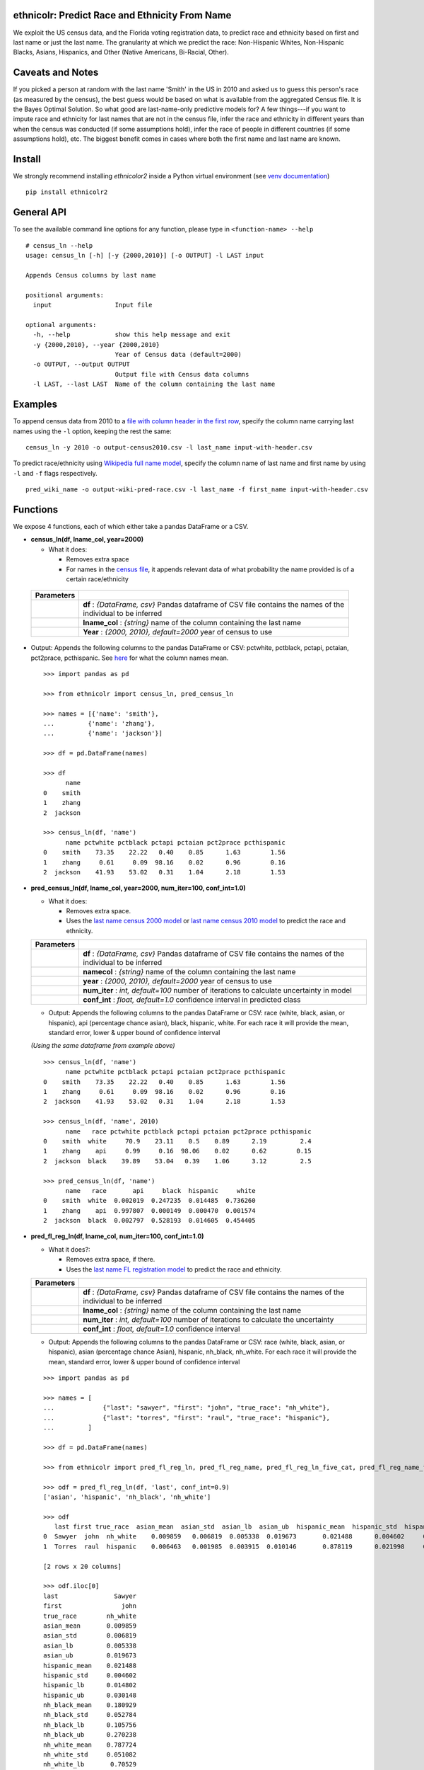 ethnicolr: Predict Race and Ethnicity From Name
----------------------------------------------------

.. image:: https://github.com/appeler/ethnicolr/workflows/test/badge.svg
    :target: https://github.com/appeler/ethnicolr/actions?query=workflow%3Atest
.. image:: https://img.shields.io/pypi/v/ethnicolr.svg
    :target: https://pypi.python.org/pypi/ethnicolr
.. image:: https://pepy.tech/badge/ethnicolr2
    :target: https://pepy.tech/project/ethnicolr2

We exploit the US census data, and the Florida voting registration data, to predict race
and ethnicity based on first and last name or just the last name. The granularity 
at which we predict the race: Non-Hispanic Whites, Non-Hispanic Blacks, Asians, Hispanics, and 
Other (Native Americans, Bi-Racial, Other).

Caveats and Notes
-----------------------

If you picked a person at random with the last name 'Smith' in the US in 2010 and asked us to guess this person's race (as measured by the census), the best guess would be based on what is available from the aggregated Census file. It is the Bayes Optimal Solution. So what good are last-name-only predictive models for? A few things---if you want to impute race and ethnicity for last names that are not in the census file, infer the race and ethnicity in different years than when the census was conducted (if some assumptions hold), infer the race of people in different countries (if some assumptions hold), etc. The biggest benefit comes in cases where both the first name and last name are known.

Install
----------

We strongly recommend installing `ethnicolor2` inside a Python virtual environment
(see `venv documentation <https://docs.python.org/3/library/venv.html#creating-virtual-environments>`__)

::

    pip install ethnicolr2

General API
------------------

To see the available command line options for any function, please type in 
``<function-name> --help``

::

   # census_ln --help
   usage: census_ln [-h] [-y {2000,2010}] [-o OUTPUT] -l LAST input

   Appends Census columns by last name

   positional arguments:
     input                 Input file

   optional arguments:
     -h, --help            show this help message and exit
     -y {2000,2010}, --year {2000,2010}
                           Year of Census data (default=2000)
     -o OUTPUT, --output OUTPUT
                           Output file with Census data columns
     -l LAST, --last LAST  Name of the column containing the last name


Examples
----------

To append census data from 2010 to a `file with column header in the first row <ethnicolr/data/input-with-header.csv>`__, specify the column name carrying last names using the ``-l`` option, keeping the rest the same:

::

   census_ln -y 2010 -o output-census2010.csv -l last_name input-with-header.csv   


To predict race/ethnicity using `Wikipedia full name model <ethnicolr/models/ethnicolr_keras_lstm_wiki_name.ipynb>`__, specify the column name of last name and first name by using ``-l`` and ``-f`` flags respectively.

::

   pred_wiki_name -o output-wiki-pred-race.csv -l last_name -f first_name input-with-header.csv


Functions
----------

We expose 4 functions, each of which either take a pandas DataFrame or a
CSV.

- **census\_ln(df, lname_col, year=2000)**

  -  What it does:

     - Removes extra space
     - For names in the `census file <ethnicolr/data/census>`__, it appends 
       relevant data of what probability the name provided is of a certain race/ethnicity

 +------------+--------------------------------------------------------------------------------------------------------------------------+
 | Parameters |                                                                                                                          |
 +============+==========================================================================================================================+
 |            | **df** : *{DataFrame, csv}* Pandas dataframe of CSV file contains the names of the individual to be inferred             |
 +------------+--------------------------------------------------------------------------------------------------------------------------+
 |            | **lname_col** : *{string}* name of the column containing the last name                                                   |
 +------------+--------------------------------------------------------------------------------------------------------------------------+
 |            | **Year** : *{2000, 2010}, default=2000* year of census to use                                                            |
 +------------+--------------------------------------------------------------------------------------------------------------------------+


-  Output: Appends the following columns to the pandas DataFrame or CSV: 
   pctwhite, pctblack, pctapi, pctaian, pct2prace, pcthispanic. 
   See `here <https://github.com/appeler/ethnicolr/blob/master/ethnicolr/data/census/census_2000.pdf>`__ 
   for what the column names mean.

   ::

      >>> import pandas as pd

      >>> from ethnicolr import census_ln, pred_census_ln

      >>> names = [{'name': 'smith'},
      ...         {'name': 'zhang'},
      ...         {'name': 'jackson'}]

      >>> df = pd.DataFrame(names)

      >>> df
            name
      0    smith
      1    zhang
      2  jackson

      >>> census_ln(df, 'name')
            name pctwhite pctblack pctapi pctaian pct2prace pcthispanic
      0    smith    73.35    22.22   0.40    0.85      1.63        1.56
      1    zhang     0.61     0.09  98.16    0.02      0.96        0.16
      2  jackson    41.93    53.02   0.31    1.04      2.18        1.53


-  **pred\_census\_ln(df, lname_col, year=2000, num\_iter=100, conf\_int=1.0)**

   -  What it does:

      -  Removes extra space.
      -  Uses the `last name census 2000 
         model <ethnicolr/models/ethnicolr_keras_lstm_census2000_ln.ipynb>`__ or 
         `last name census 2010 model <ethnicolr/models/ethnicolr_keras_lstm_census2010_ln.ipynb>`__ 
         to predict the race and ethnicity.


   +--------------+---------------------------------------------------------------------------------------------------------------------+
   | Parameters   |                                                                                                                     |
   +==============+=====================================================================================================================+
   |              | **df** : *{DataFrame, csv}* Pandas dataframe of CSV file contains the names of the individual to be inferred        |
   +--------------+---------------------------------------------------------------------------------------------------------------------+
   |              | **namecol** : *{string}* name of the column containing the last name                                                |
   +--------------+---------------------------------------------------------------------------------------------------------------------+
   |              | **year** : *{2000, 2010}, default=2000* year of census to use                                                       |
   +--------------+---------------------------------------------------------------------------------------------------------------------+
   |              | **num\_iter** : *int, default=100* number of iterations to calculate uncertainty in model                           |
   +--------------+---------------------------------------------------------------------------------------------------------------------+
   |              | **conf\_int** : *float, default=1.0* confidence interval in predicted class                                         |
   +--------------+---------------------------------------------------------------------------------------------------------------------+


   -  Output: Appends the following columns to the pandas DataFrame or CSV:
      race (white, black, asian, or hispanic), api (percentage chance
      asian), black, hispanic, white. For each race it will provide the
      mean, standard error, lower & upper bound of confidence interval

   *(Using the same dataframe from example above)*
   ::

         >>> census_ln(df, 'name')
               name pctwhite pctblack pctapi pctaian pct2prace pcthispanic
         0    smith    73.35    22.22   0.40    0.85      1.63        1.56
         1    zhang     0.61     0.09  98.16    0.02      0.96        0.16
         2  jackson    41.93    53.02   0.31    1.04      2.18        1.53

         >>> census_ln(df, 'name', 2010)
               name   race pctwhite pctblack pctapi pctaian pct2prace pcthispanic
         0    smith  white     70.9    23.11    0.5    0.89      2.19         2.4
         1    zhang    api     0.99     0.16  98.06    0.02      0.62        0.15
         2  jackson  black    39.89    53.04   0.39    1.06      3.12         2.5

         >>> pred_census_ln(df, 'name')
               name   race       api     black  hispanic     white
         0    smith  white  0.002019  0.247235  0.014485  0.736260
         1    zhang    api  0.997807  0.000149  0.000470  0.001574
         2  jackson  black  0.002797  0.528193  0.014605  0.454405


-  **pred\_fl\_reg\_ln(df, lname_col, num\_iter=100, conf\_int=1.0)**

   -  What it does?:

      -  Removes extra space, if there.
      -  Uses the `last name FL registration
         model <ethnicolr/models/ethnicolr_keras_lstm_fl_voter_ln.ipynb>`__
         to predict the race and ethnicity.

   +--------------+---------------------------------------------------------------------------------------------------------------------+
   | Parameters   |                                                                                                                     |
   +==============+=====================================================================================================================+
   |              | **df** : *{DataFrame, csv}* Pandas dataframe of CSV file contains the names of the individual to be inferred        |
   +--------------+---------------------------------------------------------------------------------------------------------------------+
   |              | **lname_col** : *{string}* name of the column containing the last name                                              |
   +--------------+---------------------------------------------------------------------------------------------------------------------+
   |              | **num\_iter** : *int, default=100* number of iterations to calculate the uncertainty                                |
   +--------------+---------------------------------------------------------------------------------------------------------------------+
   |              | **conf\_int** : *float, default=1.0* confidence interval                                                            |
   +--------------+---------------------------------------------------------------------------------------------------------------------+



   -  Output: Appends the following columns to the pandas DataFrame or CSV:
      race (white, black, asian, or hispanic), asian (percentage chance
      Asian), hispanic, nh\_black, nh\_white. For each race it will provide
      the mean, standard error, lower & upper bound of confidence interval

   ::

      >>> import pandas as pd

      >>> names = [
      ...             {"last": "sawyer", "first": "john", "true_race": "nh_white"},
      ...             {"last": "torres", "first": "raul", "true_race": "hispanic"},
      ...         ]
      
      >>> df = pd.DataFrame(names)

      >>> from ethnicolr import pred_fl_reg_ln, pred_fl_reg_name, pred_fl_reg_ln_five_cat, pred_fl_reg_name_five_cat

      >>> odf = pred_fl_reg_ln(df, 'last', conf_int=0.9)
      ['asian', 'hispanic', 'nh_black', 'nh_white']

      >>> odf
         last first true_race  asian_mean  asian_std  asian_lb  asian_ub  hispanic_mean  hispanic_std  hispanic_lb  hispanic_ub  nh_black_mean  nh_black_std  nh_black_lb  nh_black_ub  nh_white_mean  nh_white_std  nh_white_lb  nh_white_ub      race
      0  Sawyer  john  nh_white    0.009859   0.006819  0.005338  0.019673       0.021488      0.004602     0.014802     0.030148       0.180929      0.052784     0.105756     0.270238       0.787724      0.051082     0.705290     0.860286  nh_white
      1  Torres  raul  hispanic    0.006463   0.001985  0.003915  0.010146       0.878119      0.021998     0.839274     0.909151       0.013118      0.005002     0.007364     0.021633       0.102300      0.017828     0.075911     0.130929  hispanic

      [2 rows x 20 columns]

      >>> odf.iloc[0]
      last               Sawyer
      first                john
      true_race        nh_white
      asian_mean       0.009859
      asian_std        0.006819
      asian_lb         0.005338
      asian_ub         0.019673
      hispanic_mean    0.021488
      hispanic_std     0.004602
      hispanic_lb      0.014802
      hispanic_ub      0.030148
      nh_black_mean    0.180929
      nh_black_std     0.052784
      nh_black_lb      0.105756
      nh_black_ub      0.270238
      nh_white_mean    0.787724
      nh_white_std     0.051082
      nh_white_lb       0.70529
      nh_white_ub      0.860286
      race             nh_white
      Name: 0, dtype: object


-  **pred\_fl\_reg\_name(df, lname_col, num\_iter=100, conf\_int=1.0)**

   -  What it does:

      -  Removes extra space.
      -  Uses the `full name FL
         model <ethnicolr/models/ethnicolr_keras_lstm_fl_voter_name.ipynb>`__
         to predict the race and ethnicity.

   +--------------+-------------------------------------------------------------------------------------------------------------------+
   | Parameters   |                                                                                                                   |
   +==============+===================================================================================================================+
   |              | **df** : *{DataFrame, csv}* Pandas dataframe of CSV file contains the names of the individual to be inferred      |
   +--------------+-------------------------------------------------------------------------------------------------------------------+
   |              | **namecol** : *{list}* name of the column containing the name.                                                    |
   +--------------+-------------------------------------------------------------------------------------------------------------------+
   |              | **num\_iter** : *int, default=100* number of iterations to calculate the uncertainty                              |
   +--------------+-------------------------------------------------------------------------------------------------------------------+
   |              | **conf\_int** : *float, default=1.0* confidence interval in predicted class                                       |
   +--------------+-------------------------------------------------------------------------------------------------------------------+


   -  Output: Appends the following columns to the pandas DataFrame or CSV:
      race (white, black, asian, or hispanic), asian (percentage chance
      Asian), hispanic, nh\_black, nh\_white. For each race it will provide
      the mean, standard error, lower & upper bound of confidence interval

   
   *(Using the same dataframe from example above)*
   ::

      >>> odf = pred_fl_reg_name(df, 'last', 'first', conf_int=0.9)
      ['asian', 'hispanic', 'nh_black', 'nh_white']

      >>> odf
         last first true_race  asian_mean  asian_std  asian_lb  asian_ub  hispanic_mean  hispanic_std  hispanic_lb  hispanic_ub  nh_black_mean  nh_black_std  nh_black_lb  nh_black_ub  nh_white_mean  nh_white_std  nh_white_lb  nh_white_ub      race
      0  Sawyer  john  nh_white    0.001534   0.000850  0.000636  0.002691       0.006818      0.002557     0.003684     0.011660       0.028068      0.015095     0.011488     0.055149       0.963581      0.015738     0.935445     0.983224  nh_white
      1  Torres  raul  hispanic    0.005791   0.002906  0.002446  0.011748       0.890561      0.029581     0.841328     0.937706       0.011397      0.004682     0.005829     0.020796       0.092251      0.026675     0.049868     0.139210  hispanic

      >>> odf.iloc[1]
      last               Torres
      first                raul
      true_race        hispanic
      asian_mean       0.005791
      asian_std        0.002906
      asian_lb         0.002446
      asian_ub         0.011748
      hispanic_mean    0.890561
      hispanic_std     0.029581
      hispanic_lb      0.841328
      hispanic_ub      0.937706
      nh_black_mean    0.011397
      nh_black_std     0.004682
      nh_black_lb      0.005829
      nh_black_ub      0.020796
      nh_white_mean    0.092251
      nh_white_std     0.026675
      nh_white_lb      0.049868
      nh_white_ub       0.13921
      race             hispanic
      Name: 1, dtype: object



Application
--------------

To illustrate how the package can be used, we impute the race of the campaign contributors recorded by FEC for the years 2000 and 2010 and tally campaign contributions by race.

- `Contrib 2000/2010 using census_ln <ethnicolr/examples/ethnicolr_app_contrib20xx-census_ln.ipynb>`__
- `Contrib 2000/2010 using pred_census_ln <ethnicolr/examples/ethnicolr_app_contrib20xx.ipynb>`__
- `Contrib 2000/2010 using pred_fl_reg_name <ethnicolr/examples/ethnicolr_app_contrib20xx-fl_reg.ipynb>`__


Data
----------

In particular, we utilize the last-name--race data from the `2000
census <http://www.census.gov/topics/population/genealogy/data/2000_surnames.html>`__
and `2010
census <http://www.census.gov/topics/population/genealogy/data/2010_surnames.html>`__,
the `Wikipedia data <ethnicolr/data/wiki/>`__ collected by Skiena and colleagues,
and the Florida voter registration data from early 2017.

-  `Census <ethnicolr/data/census/>`__
-  `The Wikipedia dataset <ethnicolr/data/wiki/>`__
-  `Florida voter registration database <http://dx.doi.org/10.7910/DVN/UBIG3F>`__

Authors
----------

Rajashekar Chintalapati, Suriyan Laohaprapanon, and Gaurav Sood

Contributor Code of Conduct
---------------------------------

The project welcomes contributions from everyone! In fact, it depends on
it. To maintain this welcoming atmosphere, and to collaborate in a fun
and productive way, we expect contributors to the project to abide by
the `Contributor Code of
Conduct <http://contributor-covenant.org/version/1/0/0/>`__.

License
----------

The package is released under the `MIT
License <https://opensource.org/licenses/MIT>`__.
